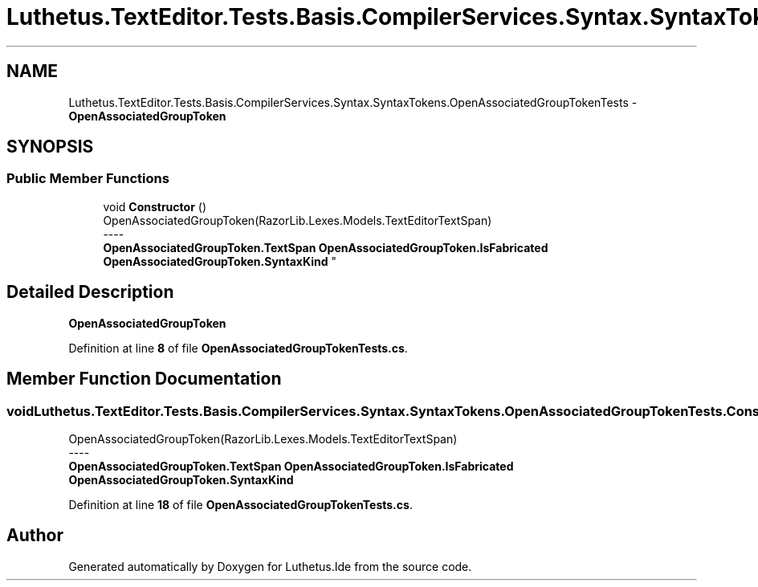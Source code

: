 .TH "Luthetus.TextEditor.Tests.Basis.CompilerServices.Syntax.SyntaxTokens.OpenAssociatedGroupTokenTests" 3 "Version 1.0.0" "Luthetus.Ide" \" -*- nroff -*-
.ad l
.nh
.SH NAME
Luthetus.TextEditor.Tests.Basis.CompilerServices.Syntax.SyntaxTokens.OpenAssociatedGroupTokenTests \- \fBOpenAssociatedGroupToken\fP  

.SH SYNOPSIS
.br
.PP
.SS "Public Member Functions"

.in +1c
.ti -1c
.RI "void \fBConstructor\fP ()"
.br
.RI "OpenAssociatedGroupToken(RazorLib\&.Lexes\&.Models\&.TextEditorTextSpan) 
.br
----
.br
 \fBOpenAssociatedGroupToken\&.TextSpan\fP \fBOpenAssociatedGroupToken\&.IsFabricated\fP \fBOpenAssociatedGroupToken\&.SyntaxKind\fP "
.in -1c
.SH "Detailed Description"
.PP 
\fBOpenAssociatedGroupToken\fP 
.PP
Definition at line \fB8\fP of file \fBOpenAssociatedGroupTokenTests\&.cs\fP\&.
.SH "Member Function Documentation"
.PP 
.SS "void Luthetus\&.TextEditor\&.Tests\&.Basis\&.CompilerServices\&.Syntax\&.SyntaxTokens\&.OpenAssociatedGroupTokenTests\&.Constructor ()"

.PP
OpenAssociatedGroupToken(RazorLib\&.Lexes\&.Models\&.TextEditorTextSpan) 
.br
----
.br
 \fBOpenAssociatedGroupToken\&.TextSpan\fP \fBOpenAssociatedGroupToken\&.IsFabricated\fP \fBOpenAssociatedGroupToken\&.SyntaxKind\fP 
.PP
Definition at line \fB18\fP of file \fBOpenAssociatedGroupTokenTests\&.cs\fP\&.

.SH "Author"
.PP 
Generated automatically by Doxygen for Luthetus\&.Ide from the source code\&.
